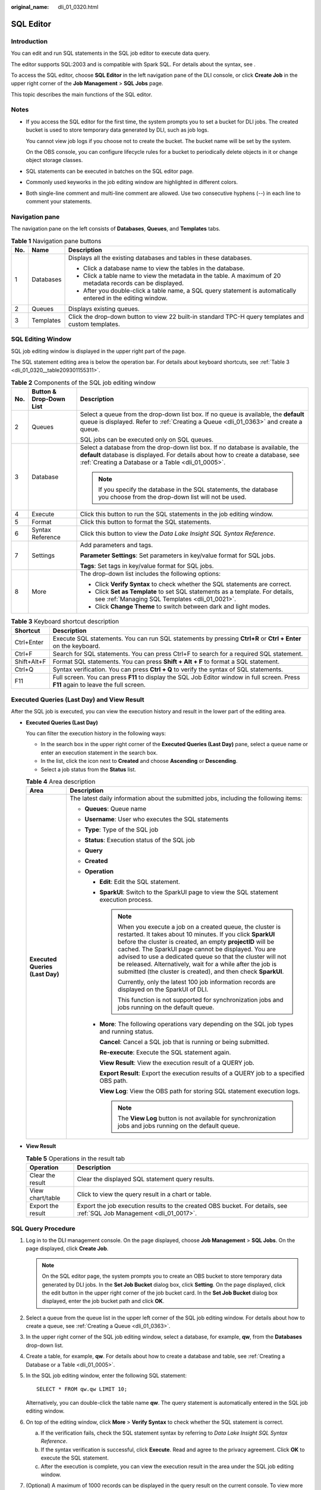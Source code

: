 :original_name: dli_01_0320.html

.. _dli_01_0320:

SQL Editor
==========

Introduction
------------

You can edit and run SQL statements in the SQL job editor to execute data query.

The editor supports SQL:2003 and is compatible with Spark SQL. For details about the syntax, see .

To access the SQL editor, choose **SQL Editor** in the left navigation pane of the DLI console, or click **Create Job** in the upper right corner of the **Job Management** > **SQL Jobs** page.

This topic describes the main functions of the SQL editor.

Notes
-----

-  If you access the SQL editor for the first time, the system prompts you to set a bucket for DLI jobs. The created bucket is used to store temporary data generated by DLI, such as job logs.

   You cannot view job logs if you choose not to create the bucket. The bucket name will be set by the system.

   On the OBS console, you can configure lifecycle rules for a bucket to periodically delete objects in it or change object storage classes.

-  SQL statements can be executed in batches on the SQL editor page.

-  Commonly used keyworks in the job editing window are highlighted in different colors.
-  Both single-line comment and multi-line comment are allowed. Use two consecutive hyphens (--) in each line to comment your statements.

Navigation pane
---------------

The navigation pane on the left consists of **Databases**, **Queues**, and **Templates** tabs.

.. table:: **Table 1** Navigation pane buttons

   +-----------------------+-----------------------+---------------------------------------------------------------------------------------------------------------+
   | No.                   | Name                  | Description                                                                                                   |
   +=======================+=======================+===============================================================================================================+
   | 1                     | Databases             | Displays all the existing databases and tables in these databases.                                            |
   |                       |                       |                                                                                                               |
   |                       |                       | -  Click a database name to view the tables in the database.                                                  |
   |                       |                       | -  Click a table name to view the metadata in the table. A maximum of 20 metadata records can be displayed.   |
   |                       |                       | -  After you double-click a table name, a SQL query statement is automatically entered in the editing window. |
   +-----------------------+-----------------------+---------------------------------------------------------------------------------------------------------------+
   | 2                     | Queues                | Displays existing queues.                                                                                     |
   +-----------------------+-----------------------+---------------------------------------------------------------------------------------------------------------+
   | 3                     | Templates             | Click the drop-down button to view 22 built-in standard TPC-H query templates and custom templates.           |
   +-----------------------+-----------------------+---------------------------------------------------------------------------------------------------------------+

SQL Editing Window
------------------

SQL job editing window is displayed in the upper right part of the page.

The SQL statement editing area is below the operation bar. For details about keyboard shortcuts, see :ref:`Table 3 <dli_01_0320__table209301155311>`.

.. table:: **Table 2** Components of the SQL job editing window

   +-----------------------+-------------------------+-------------------------------------------------------------------------------------------------------------------------------------------------------------------------------------------------------------------------+
   | No.                   | Button & Drop-Down List | Description                                                                                                                                                                                                             |
   +=======================+=========================+=========================================================================================================================================================================================================================+
   | 2                     | Queues                  | Select a queue from the drop-down list box. If no queue is available, the **default** queue is displayed. Refer to :ref:`Creating a Queue <dli_01_0363>` and create a queue.                                            |
   |                       |                         |                                                                                                                                                                                                                         |
   |                       |                         | SQL jobs can be executed only on SQL queues.                                                                                                                                                                            |
   +-----------------------+-------------------------+-------------------------------------------------------------------------------------------------------------------------------------------------------------------------------------------------------------------------+
   | 3                     | Database                | Select a database from the drop-down list box. If no database is available, the **default** database is displayed. For details about how to create a database, see :ref:`Creating a Database or a Table <dli_01_0005>`. |
   |                       |                         |                                                                                                                                                                                                                         |
   |                       |                         | .. note::                                                                                                                                                                                                               |
   |                       |                         |                                                                                                                                                                                                                         |
   |                       |                         |    If you specify the database in the SQL statements, the database you choose from the drop-down list will not be used.                                                                                                 |
   +-----------------------+-------------------------+-------------------------------------------------------------------------------------------------------------------------------------------------------------------------------------------------------------------------+
   | 4                     | Execute                 | Click this button to run the SQL statements in the job editing window.                                                                                                                                                  |
   +-----------------------+-------------------------+-------------------------------------------------------------------------------------------------------------------------------------------------------------------------------------------------------------------------+
   | 5                     | Format                  | Click this button to format the SQL statements.                                                                                                                                                                         |
   +-----------------------+-------------------------+-------------------------------------------------------------------------------------------------------------------------------------------------------------------------------------------------------------------------+
   | 6                     | Syntax Reference        | Click this button to view the *Data Lake Insight SQL Syntax Reference*.                                                                                                                                                 |
   +-----------------------+-------------------------+-------------------------------------------------------------------------------------------------------------------------------------------------------------------------------------------------------------------------+
   | 7                     | Settings                | Add parameters and tags.                                                                                                                                                                                                |
   |                       |                         |                                                                                                                                                                                                                         |
   |                       |                         | **Parameter Settings**: Set parameters in key/value format for SQL jobs.                                                                                                                                                |
   |                       |                         |                                                                                                                                                                                                                         |
   |                       |                         | **Tags**: Set tags in key/value format for SQL jobs.                                                                                                                                                                    |
   +-----------------------+-------------------------+-------------------------------------------------------------------------------------------------------------------------------------------------------------------------------------------------------------------------+
   | 8                     | More                    | The drop-down list includes the following options:                                                                                                                                                                      |
   |                       |                         |                                                                                                                                                                                                                         |
   |                       |                         | -  Click **Verify Syntax** to check whether the SQL statements are correct.                                                                                                                                             |
   |                       |                         | -  Click **Set as Template** to set SQL statements as a template. For details, see :ref:`Managing SQL Templates <dli_01_0021>`.                                                                                         |
   |                       |                         | -  Click **Change Theme** to switch between dark and light modes.                                                                                                                                                       |
   +-----------------------+-------------------------+-------------------------------------------------------------------------------------------------------------------------------------------------------------------------------------------------------------------------+

.. _dli_01_0320__table209301155311:

.. table:: **Table 3** Keyboard shortcut description

   +-------------+---------------------------------------------------------------------------------------------------------------------------------------+
   | Shortcut    | Description                                                                                                                           |
   +=============+=======================================================================================================================================+
   | Ctrl+Enter  | Execute SQL statements. You can run SQL statements by pressing **Ctrl+R** or **Ctrl + Enter** on the keyboard.                        |
   +-------------+---------------------------------------------------------------------------------------------------------------------------------------+
   | Ctrl+F      | Search for SQL statements. You can press Ctrl+F to search for a required SQL statement.                                               |
   +-------------+---------------------------------------------------------------------------------------------------------------------------------------+
   | Shift+Alt+F | Format SQL statements. You can press **Shift + Alt + F** to format a SQL statement.                                                   |
   +-------------+---------------------------------------------------------------------------------------------------------------------------------------+
   | Ctrl+Q      | Syntax verification. You can press **Ctrl + Q** to verify the syntax of SQL statements.                                               |
   +-------------+---------------------------------------------------------------------------------------------------------------------------------------+
   | F11         | Full screen. You can press **F11** to display the SQL Job Editor window in full screen. Press **F11** again to leave the full screen. |
   +-------------+---------------------------------------------------------------------------------------------------------------------------------------+

Executed Queries (Last Day) and View Result
-------------------------------------------

After the SQL job is executed, you can view the execution history and result in the lower part of the editing area.

-  **Executed Queries (Last Day)**

   You can filter the execution history in the following ways:

   -  In the search box in the upper right corner of the **Executed Queries (Last Day)** pane, select a queue name or enter an execution statement in the search box.
   -  In the list, click the icon next to **Created** and choose **Ascending** or **Descending**.
   -  Select a job status from the **Status** list.

   .. table:: **Table 4** Area description

      +-----------------------------------+---------------------------------------------------------------------------------------------------------------------------------------------------------------------------------------------------------------------------------------------------------------------------------------------------------------------------------------------------------------------------------------------------------------------------------------------------+
      | Area                              | Description                                                                                                                                                                                                                                                                                                                                                                                                                                       |
      +===================================+===================================================================================================================================================================================================================================================================================================================================================================================================================================================+
      | **Executed Queries (Last Day)**   | The latest daily information about the submitted jobs, including the following items:                                                                                                                                                                                                                                                                                                                                                             |
      |                                   |                                                                                                                                                                                                                                                                                                                                                                                                                                                   |
      |                                   | -  **Queues**: Queue name                                                                                                                                                                                                                                                                                                                                                                                                                         |
      |                                   | -  **Username**: User who executes the SQL statements                                                                                                                                                                                                                                                                                                                                                                                             |
      |                                   | -  **Type**: Type of the SQL job                                                                                                                                                                                                                                                                                                                                                                                                                  |
      |                                   | -  **Status**: Execution status of the SQL job                                                                                                                                                                                                                                                                                                                                                                                                    |
      |                                   | -  **Query**                                                                                                                                                                                                                                                                                                                                                                                                                                      |
      |                                   | -  **Created**                                                                                                                                                                                                                                                                                                                                                                                                                                    |
      |                                   | -  **Operation**                                                                                                                                                                                                                                                                                                                                                                                                                                  |
      |                                   |                                                                                                                                                                                                                                                                                                                                                                                                                                                   |
      |                                   |    -  **Edit**: Edit the SQL statement.                                                                                                                                                                                                                                                                                                                                                                                                           |
      |                                   |                                                                                                                                                                                                                                                                                                                                                                                                                                                   |
      |                                   |    -  **SparkUI**: Switch to the SparkUI page to view the SQL statement execution process.                                                                                                                                                                                                                                                                                                                                                        |
      |                                   |                                                                                                                                                                                                                                                                                                                                                                                                                                                   |
      |                                   |       .. note::                                                                                                                                                                                                                                                                                                                                                                                                                                   |
      |                                   |                                                                                                                                                                                                                                                                                                                                                                                                                                                   |
      |                                   |          When you execute a job on a created queue, the cluster is restarted. It takes about 10 minutes. If you click **SparkUI** before the cluster is created, an empty **projectID** will be cached. The SparkUI page cannot be displayed. You are advised to use a dedicated queue so that the cluster will not be released. Alternatively, wait for a while after the job is submitted (the cluster is created), and then check **SparkUI**. |
      |                                   |                                                                                                                                                                                                                                                                                                                                                                                                                                                   |
      |                                   |          Currently, only the latest 100 job information records are displayed on the SparkUI of DLI.                                                                                                                                                                                                                                                                                                                                              |
      |                                   |                                                                                                                                                                                                                                                                                                                                                                                                                                                   |
      |                                   |          This function is not supported for synchronization jobs and jobs running on the default queue.                                                                                                                                                                                                                                                                                                                                           |
      |                                   |                                                                                                                                                                                                                                                                                                                                                                                                                                                   |
      |                                   |    -  **More**: The following operations vary depending on the SQL job types and running status.                                                                                                                                                                                                                                                                                                                                                  |
      |                                   |                                                                                                                                                                                                                                                                                                                                                                                                                                                   |
      |                                   |       **Cancel**: Cancel a SQL job that is running or being submitted.                                                                                                                                                                                                                                                                                                                                                                            |
      |                                   |                                                                                                                                                                                                                                                                                                                                                                                                                                                   |
      |                                   |       **Re-execute**: Execute the SQL statement again.                                                                                                                                                                                                                                                                                                                                                                                            |
      |                                   |                                                                                                                                                                                                                                                                                                                                                                                                                                                   |
      |                                   |       **View Result**: View the execution result of a QUERY job.                                                                                                                                                                                                                                                                                                                                                                                  |
      |                                   |                                                                                                                                                                                                                                                                                                                                                                                                                                                   |
      |                                   |       **Export Result**: Export the execution results of a QUERY job to a specified OBS path.                                                                                                                                                                                                                                                                                                                                                     |
      |                                   |                                                                                                                                                                                                                                                                                                                                                                                                                                                   |
      |                                   |       **View Log**: View the OBS path for storing SQL statement execution logs.                                                                                                                                                                                                                                                                                                                                                                   |
      |                                   |                                                                                                                                                                                                                                                                                                                                                                                                                                                   |
      |                                   |       .. note::                                                                                                                                                                                                                                                                                                                                                                                                                                   |
      |                                   |                                                                                                                                                                                                                                                                                                                                                                                                                                                   |
      |                                   |          The **View Log** button is not available for synchronization jobs and jobs running on the default queue.                                                                                                                                                                                                                                                                                                                                 |
      +-----------------------------------+---------------------------------------------------------------------------------------------------------------------------------------------------------------------------------------------------------------------------------------------------------------------------------------------------------------------------------------------------------------------------------------------------------------------------------------------------+

-  **View Result**

   .. table:: **Table 5** Operations in the result tab

      +-------------------+-----------------------------------------------------------------------------------------------------------------------+
      | Operation         | Description                                                                                                           |
      +===================+=======================================================================================================================+
      | Clear the result  | Clear the displayed SQL statement query results.                                                                      |
      +-------------------+-----------------------------------------------------------------------------------------------------------------------+
      | View chart/table  | Click |image2| to view the query result in a chart or table.                                                          |
      +-------------------+-----------------------------------------------------------------------------------------------------------------------+
      | Export the result | Export the job execution results to the created OBS bucket. For details, see :ref:`SQL Job Management <dli_01_0017>`. |
      +-------------------+-----------------------------------------------------------------------------------------------------------------------+

SQL Query Procedure
-------------------

#. Log in to the DLI management console. On the page displayed, choose **Job Management** > **SQL Jobs**. On the page displayed, click **Create Job**.

   .. note::

      On the SQL editor page, the system prompts you to create an OBS bucket to store temporary data generated by DLI jobs. In the **Set Job Bucket** dialog box, click **Setting**. On the page displayed, click the edit button in the upper right corner of the job bucket card. In the **Set Job Bucket** dialog box displayed, enter the job bucket path and click **OK**.

#. Select a queue from the queue list in the upper left corner of the SQL job editing window. For details about how to create a queue, see :ref:`Creating a Queue <dli_01_0363>`.

#. In the upper right corner of the SQL job editing window, select a database, for example, **qw**, from the **Databases** drop-down list.

#. Create a table, for example, **qw**. For details about how to create a database and table, see :ref:`Creating a Database or a Table <dli_01_0005>`.

#. In the SQL job editing window, enter the following SQL statement:

   ::

      SELECT * FROM qw.qw LIMIT 10;

   Alternatively, you can double-click the table name **qw**. The query statement is automatically entered in the SQL job editing window.

#. On top of the editing window, click **More** > **Verify Syntax** to check whether the SQL statement is correct.

   a. If the verification fails, check the SQL statement syntax by referring to *Data Lake Insight SQL Syntax Reference*.
   b. If the syntax verification is successful, click **Execute**. Read and agree to the privacy agreement. Click **OK** to execute the SQL statement.
   c. After the execution is complete, you can view the execution result in the area under the SQL job editing window.

#. (Optional) A maximum of 1000 records can be displayed in the query result on the current console. To view more or all data, click |image3| to export the data to OBS.

#. (Optional) In the **View Result** tab, click |image4| to display the query result in a chart. Click |image5| to switch back to the table view.

   .. note::

      -  If no column of the numeric type is displayed in the execution result, the result cannot be represented in charts.
      -  You can view the data in a bar chart, line chart, or fan chart.
      -  In the bar chart and line chart, the X axis can be any column, while the Y axis can only be columns of the numeric type. The fan chart displays the corresponding legends and indicators.

Quickly Importing SQL Statements
--------------------------------

-  Double-click a table name in the navigation pane on the left to import the query statement of the selected table into the SQL statement editing window, and then click **Execute** to query.

-  You can click **More** and choose **Save as Template** to save the SQL statement as a template for future use.

   To use the SQL statement template, click **Templates** from the left pane of the SQL editor page. Double-click the required template in the template list, and modify it as required before executing the SQL statements.

.. |image1| image:: /_static/images/en-us_image_0000001529468213.png
.. |image2| image:: /_static/images/en-us_image_0000001529468213.png
.. |image3| image:: /_static/images/en-us_image_0000001209489750.png
.. |image4| image:: /_static/images/en-us_image_0000001254369651.png
.. |image5| image:: /_static/images/en-us_image_0000001265889586.png
